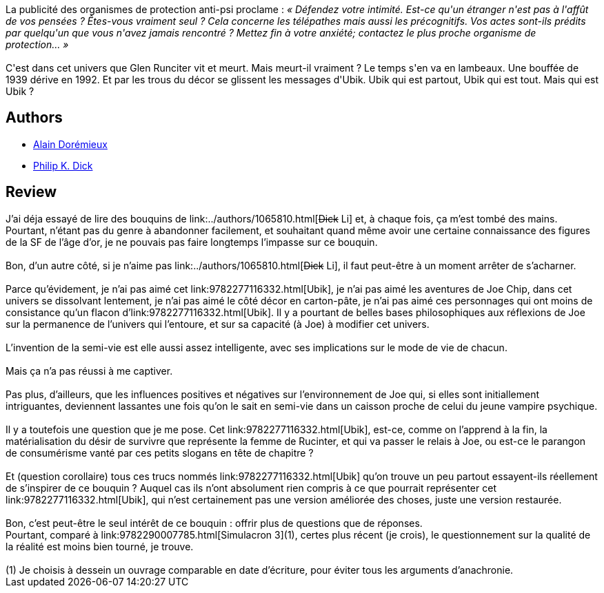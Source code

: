 :jbake-type: post
:jbake-status: published
:jbake-title: Ubik
:jbake-tags:  complot, drogue, rayon-imaginaire,_année_2007,_mois_févr.,_note_2,anticipation,read
:jbake-date: 2007-02-16
:jbake-depth: ../../
:jbake-uri: goodreads/books/9782277116332.adoc
:jbake-bigImage: https://i.gr-assets.com/images/S/compressed.photo.goodreads.com/books/1462182769l/1393623._SX98_.jpg
:jbake-smallImage: https://i.gr-assets.com/images/S/compressed.photo.goodreads.com/books/1462182769l/1393623._SX50_.jpg
:jbake-source: https://www.goodreads.com/book/show/1393623
:jbake-style: goodreads goodreads-book

++++
<div class="book-description">
La publicité des organismes de protection anti-psi proclame : <i>« Défendez votre intimité. Est-ce qu'un étranger n'est pas à l'affût de vos pensées ? Êtes-vous vraiment seul ? Cela concerne les télépathes mais aussi les précognitifs. Vos actes sont-ils prédits par quelqu'un que vous n'avez jamais rencontré ? Mettez fin à votre anxiété; contactez le plus proche organisme de protection… »</i><br /><br />C'est dans cet univers que Glen Runciter vit et meurt. Mais meurt-il vraiment ? Le temps s'en va en lambeaux. Une bouffée de 1939 dérive en 1992. Et par les trous du décor se glissent les messages d'Ubik. Ubik qui est partout, Ubik qui est tout. Mais qui est Ubik ?
</div>
++++


## Authors
* link:../authors/441253.html[Alain Dorémieux]
* link:../authors/4764.html[Philip K. Dick]



## Review

++++
J’ai déja essayé de lire des bouquins de link:../authors/1065810.html[<strike>Dick</strike> Li] et, à chaque fois, ça m’est tombé des mains. Pourtant, n’étant pas du genre à abandonner facilement, et souhaitant quand même avoir une certaine connaissance des figures de la SF de l’âge d’or, je ne pouvais pas faire longtemps l’impasse sur ce bouquin.<br/><br/>Bon, d’un autre côté, si je n’aime pas link:../authors/1065810.html[<strike>Dick</strike> Li], il faut peut-être à un moment arrêter de s’acharner.<br/><br/>Parce qu’évidement, je n’ai pas aimé cet link:9782277116332.html[Ubik], je n’ai pas aimé les aventures de Joe Chip, dans cet univers se dissolvant lentement, je n’ai pas aimé le côté décor en carton-pâte, je n’ai pas aimé ces personnages qui ont moins de consistance qu’un flacon d’link:9782277116332.html[Ubik]. Il y a pourtant de belles bases philosophiques aux réflexions de Joe sur la permanence de l’univers qui l’entoure, et sur sa capacité (à Joe) à modifier cet univers.<br/><br/>L’invention de la semi-vie est elle aussi assez intelligente, avec ses implications sur le mode de vie de chacun.<br/><br/>Mais ça n’a pas réussi à me captiver.<br/><br/>Pas plus, d’ailleurs, que les influences positives et négatives sur l’environnement de Joe qui, si elles sont initiallement intriguantes, deviennent lassantes une fois qu’on le sait en semi-vie dans un caisson proche de celui du jeune vampire psychique.<br/><br/>Il y a toutefois une question que je me pose. Cet link:9782277116332.html[Ubik], est-ce, comme on l’apprend à la fin, la matérialisation du désir de survivre que représente la femme de Rucinter, et qui va passer le relais à Joe, ou est-ce le parangon de consumérisme vanté par ces petits slogans en tête de chapitre ?<br/><br/>Et (question corollaire) tous ces trucs nommés link:9782277116332.html[Ubik] qu’on trouve un peu partout essayent-ils réellement de s’inspirer de ce bouquin ? Auquel cas ils n’ont absolument rien compris à ce que pourrait représenter cet link:9782277116332.html[Ubik], qui n’est certainement pas une version améliorée des choses, juste une version restaurée.<br/><br/>Bon, c’est peut-être le seul intérêt de ce bouquin : offrir plus de questions que de réponses.<br/>Pourtant, comparé à link:9782290007785.html[Simulacron 3](1), certes plus récent (je crois), le questionnement sur la qualité de la réalité est moins bien tourné, je trouve. <br/><br/>(1) Je choisis à dessein un ouvrage comparable en date d’écriture, pour éviter tous les arguments d’anachronie.
++++